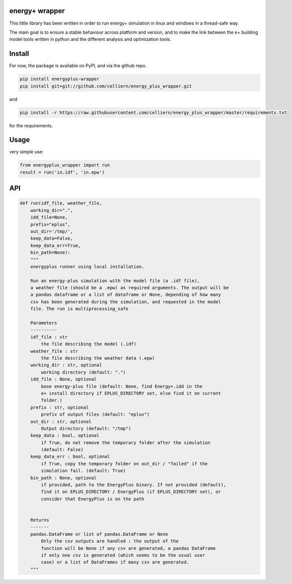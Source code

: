 energy+ wrapper
==========================

This little library has been written in order to run energy+ simulation in linux and windows in a thread-safe way.

The main goal is to ensure a stable behaviour across platform and version, and
to make the link between the e+ building model tools written in python and the different analysis and optimization tools.

Install
=======

For now, the package is available on PyPI, and via the github repo.

.. code:: shell

    pip install energyplus-wrapper
    pip install git+git://github.com/celliern/energy_plus_wrapper.git

and

.. code:: shell

    pip install -r https://raw.githubusercontent.com/celliern/energy_plus_wrapper/master/requirements.txt

for the requirements.

Usage
=====

very simple use:

.. code:: python

    from energyplus_wrapper import run
    result = run('in.idf', 'in.epw')


API
===

.. code:: python

    def run(idf_file, weather_file,
        working_dir=".",
        idd_file=None,
        prefix="eplus",
        out_dir='/tmp/',
        keep_data=False,
        keep_data_err=True,
        bin_path=None):
        """
        energyplus runner using local installation.

        Run an energy-plus simulation with the model file (a .idf file),
        a weather file (should be a .epw) as required arguments. The output will be
        a pandas dataframe or a list of dataframe or None, depending of how many
        csv has been generated during the simulation, and requested in the model
        file. The run is multiprocessing_safe

        Parameters
        ----------
        idf_file : str
            the file describing the model (.idf)
        weather_file : str
            the file describing the weather data (.epw)
        working_dir : str, optional
            working directory (default: ".")
        idd_file : None, optional
            base energy-plus file (default: None, find Energy+.idd in the
            e+ install directory if EPLUS_DIRECTORY set, else find it on current
            folder.)
        prefix : str, optional
            prefix of output files (default: "eplus")
        out_dir : str, optional
            Output directory (default: "/tmp")
        keep_data : bool, optional
            if True, do not remove the temporary folder after the simulation
            (default: False)
        keep_data_err : bool, optional
            if True, copy the temporary folder on out_dir / "failed" if the
            simulation fail. (default: True)
        bin_path : None, optional
            if provided, path to the EnergyPlus binary. If not provided (default),
            find it on EPLUS_DIRECTORY / EnergyPlus (if EPLUS_DIRECTORY set), or
            consider that EnergyPlus is on the path


        Returns
        -------
        pandas.DataFrame or list of pandas.DataFrame or None
            Only the csv outputs are handled : the output of the
            function will be None if any csv are generated, a pandas DataFrame
            if only one csv is generated (which seems to be the usual user
            case) or a list of DataFrames if many csv are generated.
        """

.. Credits
.. -------
